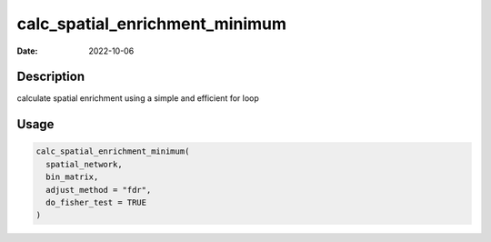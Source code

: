 ===============================
calc_spatial_enrichment_minimum
===============================

:Date: 2022-10-06

Description
===========

calculate spatial enrichment using a simple and efficient for loop

Usage
=====

.. code:: r

   calc_spatial_enrichment_minimum(
     spatial_network,
     bin_matrix,
     adjust_method = "fdr",
     do_fisher_test = TRUE
   )
